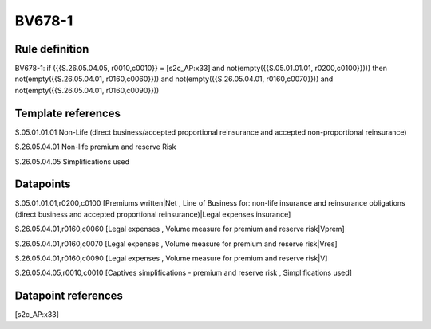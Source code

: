 =======
BV678-1
=======

Rule definition
---------------

BV678-1: if ({{S.26.05.04.05, r0010,c0010}} = [s2c_AP:x33] and not(empty({{S.05.01.01.01, r0200,c0100}}))) then not(empty({{S.26.05.04.01, r0160,c0060}})) and not(empty({{S.26.05.04.01, r0160,c0070}})) and not(empty({{S.26.05.04.01, r0160,c0090}}))


Template references
-------------------

S.05.01.01.01 Non-Life (direct business/accepted proportional reinsurance and accepted non-proportional reinsurance)

S.26.05.04.01 Non-life premium and reserve Risk

S.26.05.04.05 Simplifications used


Datapoints
----------

S.05.01.01.01,r0200,c0100 [Premiums written|Net , Line of Business for: non-life insurance and reinsurance obligations (direct business and accepted proportional reinsurance)|Legal expenses insurance]

S.26.05.04.01,r0160,c0060 [Legal expenses , Volume measure for premium and reserve risk|Vprem]

S.26.05.04.01,r0160,c0070 [Legal expenses , Volume measure for premium and reserve risk|Vres]

S.26.05.04.01,r0160,c0090 [Legal expenses , Volume measure for premium and reserve risk|V]

S.26.05.04.05,r0010,c0010 [Captives simplifications - premium and reserve risk , Simplifications used]



Datapoint references
--------------------

[s2c_AP:x33]